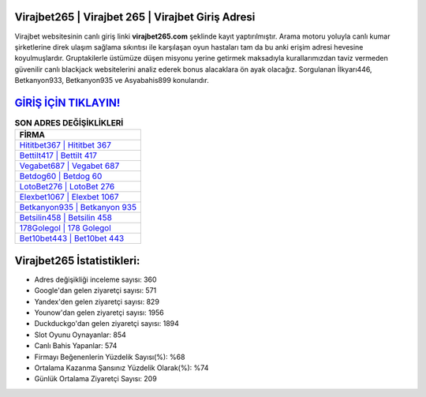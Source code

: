 ﻿Virajbet265 | Virajbet 265 | Virajbet Giriş Adresi
===================================

.. image:: images/virajbet-giris.jpg
   :width: 600
   
Virajbet websitesinin canlı giriş linki **virajbet265.com** şeklinde kayıt yaptırılmıştır. Arama motoru yoluyla canlı kumar şirketlerine direk ulaşım sağlama sıkıntısı ile karşılaşan oyun hastaları tam da bu anki erişim adresi hevesine koyulmuşlardır. Gruptakilerle üstümüze düşen misyonu yerine getirmek maksadıyla kurallarımızdan taviz vermeden güvenilir canlı blackjack websitelerini analiz ederek bonus alacaklara ön ayak olacağız. Sorgulanan İlkyarı446, Betkanyon933, Betkanyon935 ve Asyabahis899 konularıdır.

`GİRİŞ İÇİN TIKLAYIN! <https://uclck.me/gonow>`_
==============

.. list-table:: **SON ADRES DEĞİŞİKLİKLERİ**
   :widths: 100
   :header-rows: 1

   * - FİRMA
   * - `Hititbet367 | Hititbet 367 <hititbet367-hititbet-367-hititbet-giris-adresi.html>`_
   * - `Bettilt417 | Bettilt 417 <bettilt417-bettilt-417-bettilt-giris-adresi.html>`_
   * - `Vegabet687 | Vegabet 687 <vegabet687-vegabet-687-vegabet-giris-adresi.html>`_	 
   * - `Betdog60 | Betdog 60 <betdog60-betdog-60-betdog-giris-adresi.html>`_	 
   * - `LotoBet276 | LotoBet 276 <lotobet276-lotobet-276-lotobet-giris-adresi.html>`_ 
   * - `Elexbet1067 | Elexbet 1067 <elexbet1067-elexbet-1067-elexbet-giris-adresi.html>`_
   * - `Betkanyon935 | Betkanyon 935 <betkanyon935-betkanyon-935-betkanyon-giris-adresi.html>`_	 
   * - `Betsilin458 | Betsilin 458 <betsilin458-betsilin-458-betsilin-giris-adresi.html>`_
   * - `178Golegol | 178 Golegol <178golegol-178-golegol-golegol-giris-adresi.html>`_
   * - `Bet10bet443 | Bet10bet 443 <bet10bet443-bet10bet-443-bet10bet-giris-adresi.html>`_
	 
Virajbet265 İstatistikleri:
===================================	 
* Adres değişikliği inceleme sayısı: 360
* Google'dan gelen ziyaretçi sayısı: 571
* Yandex'den gelen ziyaretçi sayısı: 829
* Younow'dan gelen ziyaretçi sayısı: 1956
* Duckduckgo'dan gelen ziyaretçi sayısı: 1894
* Slot Oyunu Oynayanlar: 854
* Canlı Bahis Yapanlar: 574
* Firmayı Beğenenlerin Yüzdelik Sayısı(%): %68
* Ortalama Kazanma Şansınız Yüzdelik Olarak(%): %74
* Günlük Ortalama Ziyaretçi Sayısı: 209
